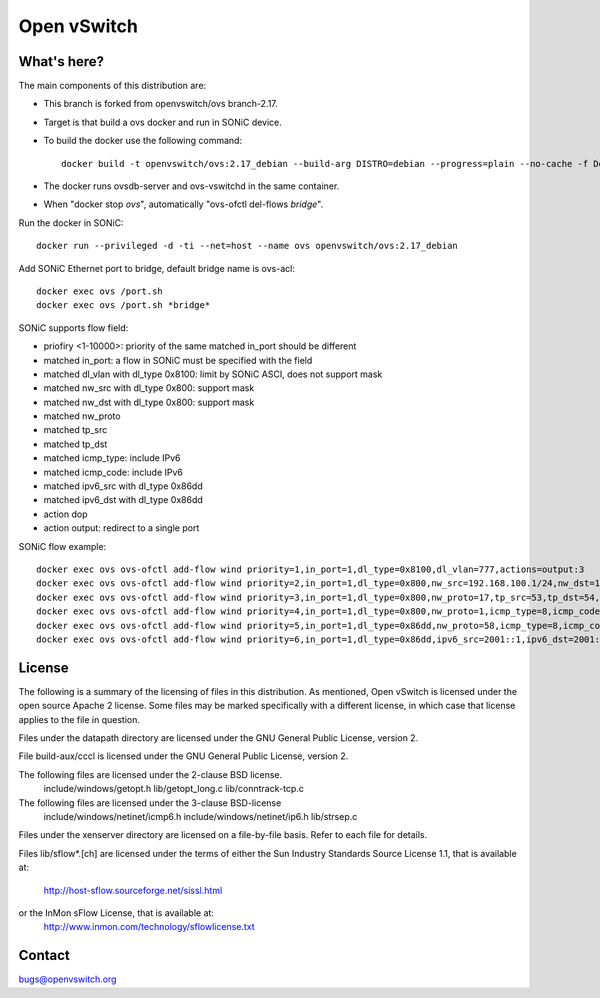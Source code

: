 .. NOTE(stephenfin): If making changes to this file, ensure that the
   start-after/end-before lines found in 'Documentation/intro/what-is-ovs'
   are kept up-to-date.

============
Open vSwitch
============

What's here?
------------

The main components of this distribution are:

- This branch is forked from openvswitch/ovs branch-2.17.
- Target is that build a ovs docker and run in SONiC device.
- To build the docker use the following command::

   docker build -t openvswitch/ovs:2.17_debian --build-arg DISTRO=debian --progress=plain --no-cache -f Dockerfile .

- The docker runs ovsdb-server and ovs-vswitchd in the same container.
- When "docker stop *ovs*", automatically "ovs-ofctl del-flows *bridge*".

Run the docker in SONiC::

   docker run --privileged -d -ti --net=host --name ovs openvswitch/ovs:2.17_debian

Add SONiC Ethernet port to bridge, default bridge name is ovs-acl::

   docker exec ovs /port.sh
   docker exec ovs /port.sh *bridge*


SONiC supports flow field:

- priofiry <1-10000>: priority of the same matched in_port should be different
- matched in_port: a flow in SONiC must be specified with the field
- matched dl_vlan with dl_type 0x8100: limit by SONiC ASCI, does not support mask
- matched nw_src with dl_type 0x800: support mask
- matched nw_dst with dl_type 0x800: support mask
- matched nw_proto
- matched tp_src
- matched tp_dst
- matched icmp_type: include IPv6
- matched icmp_code: include IPv6
- matched ipv6_src with dl_type 0x86dd
- matched ipv6_dst with dl_type 0x86dd
- action dop
- action output: redirect to a single port

SONiC flow example::

   docker exec ovs ovs-ofctl add-flow wind priority=1,in_port=1,dl_type=0x8100,dl_vlan=777,actions=output:3
   docker exec ovs ovs-ofctl add-flow wind priority=2,in_port=1,dl_type=0x800,nw_src=192.168.100.1/24,nw_dst=192.168.100.2,actions=drop
   docker exec ovs ovs-ofctl add-flow wind priority=3,in_port=1,dl_type=0x800,nw_proto=17,tp_src=53,tp_dst=54,actions=2
   docker exec ovs ovs-ofctl add-flow wind priority=4,in_port=1,dl_type=0x800,nw_proto=1,icmp_type=8,icmp_code=0,actions=drop
   docker exec ovs ovs-ofctl add-flow wind priority=5,in_port=1,dl_type=0x86dd,nw_proto=58,icmp_type=8,icmp_code=0,actions=output:3
   docker exec ovs ovs-ofctl add-flow wind priority=6,in_port=1,dl_type=0x86dd,ipv6_src=2001::1,ipv6_dst=2001::2/64,actions=drop


License
-------

The following is a summary of the licensing of files in this distribution.
As mentioned, Open vSwitch is licensed under the open source Apache 2 license.
Some files may be marked specifically with a different license, in which case
that license applies to the file in question.


Files under the datapath directory are licensed under the GNU General Public
License, version 2.

File build-aux/cccl is licensed under the GNU General Public License, version 2.

The following files are licensed under the 2-clause BSD license.
    include/windows/getopt.h
    lib/getopt_long.c
    lib/conntrack-tcp.c

The following files are licensed under the 3-clause BSD-license
    include/windows/netinet/icmp6.h
    include/windows/netinet/ip6.h
    lib/strsep.c

Files under the xenserver directory are licensed on a file-by-file basis.
Refer to each file for details.

Files lib/sflow*.[ch] are licensed under the terms of either the
Sun Industry Standards Source License 1.1, that is available at:
        http://host-sflow.sourceforge.net/sissl.html
or the InMon sFlow License, that is available at:
        http://www.inmon.com/technology/sflowlicense.txt

Contact
-------

bugs@openvswitch.org

